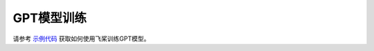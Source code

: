 GPT模型训练
------------------

请参考 `示例代码 <https://github.com/PaddlePaddle/FleetX/tree/develop/examples/dygraph/gpt>`_ 获取如何使用飞桨训练GPT模型。
